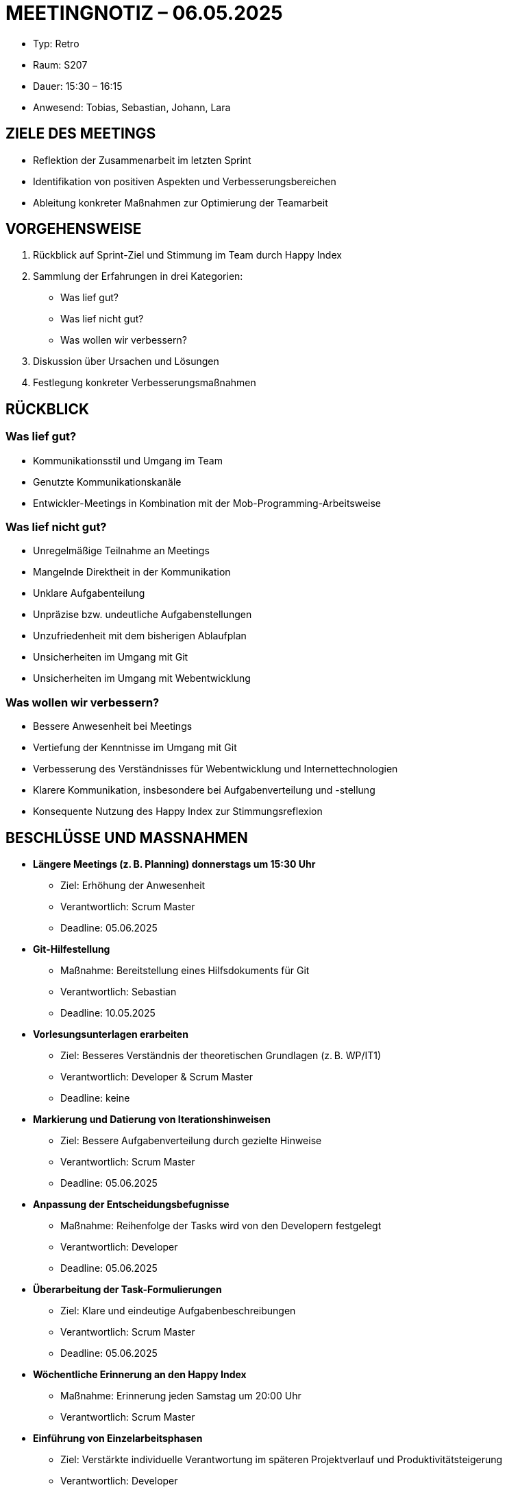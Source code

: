 :imagesdir: ../../images
= MEETINGNOTIZ – 06.05.2025

--
* Typ: Retro  
* Raum: S207  
* Dauer: 15:30 – 16:15  
* Anwesend: Tobias, Sebastian, Johann, Lara
--

== ZIELE DES MEETINGS
--
* Reflektion der Zusammenarbeit im letzten Sprint
* Identifikation von positiven Aspekten und Verbesserungsbereichen
* Ableitung konkreter Maßnahmen zur Optimierung der Teamarbeit
--

== VORGEHENSWEISE
--
1. Rückblick auf Sprint-Ziel und Stimmung im Team durch Happy Index
2. Sammlung der Erfahrungen in drei Kategorien:
   ** Was lief gut?
   ** Was lief nicht gut?
   ** Was wollen wir verbessern?
3. Diskussion über Ursachen und Lösungen
4. Festlegung konkreter Verbesserungsmaßnahmen
--

== RÜCKBLICK

=== Was lief gut?
--
* Kommunikationsstil und Umgang im Team
* Genutzte Kommunikationskanäle
* Entwickler-Meetings in Kombination mit der Mob-Programming-Arbeitsweise
--

=== Was lief nicht gut?
--
* Unregelmäßige Teilnahme an Meetings
* Mangelnde Direktheit in der Kommunikation
* Unklare Aufgabenteilung
* Unpräzise bzw. undeutliche Aufgabenstellungen
* Unzufriedenheit mit dem bisherigen Ablaufplan
* Unsicherheiten im Umgang mit Git
* Unsicherheiten im Umgang mit Webentwicklung
--

=== Was wollen wir verbessern?
--
* Bessere Anwesenheit bei Meetings
* Vertiefung der Kenntnisse im Umgang mit Git
* Verbesserung des Verständnisses für Webentwicklung und Internettechnologien
* Klarere Kommunikation, insbesondere bei Aufgabenverteilung und -stellung
* Konsequente Nutzung des Happy Index zur Stimmungsreflexion
--

== BESCHLÜSSE UND MASSNAHMEN
--
* **Längere Meetings (z. B. Planning) donnerstags um 15:30 Uhr**
** Ziel: Erhöhung der Anwesenheit 
** Verantwortlich: Scrum Master 
** Deadline: 05.06.2025

* **Git-Hilfestellung**
** Maßnahme: Bereitstellung eines Hilfsdokuments für Git  
** Verantwortlich: Sebastian  
** Deadline: 10.05.2025

* **Vorlesungsunterlagen erarbeiten**
** Ziel: Besseres Verständnis der theoretischen Grundlagen (z. B. WP/IT1) 
** Verantwortlich: Developer & Scrum Master
** Deadline: keine

* **Markierung und Datierung von Iterationshinweisen**
** Ziel: Bessere Aufgabenverteilung durch gezielte Hinweise 
** Verantwortlich: Scrum Master 
** Deadline: 05.06.2025

* **Anpassung der Entscheidungsbefugnisse**
** Maßnahme: Reihenfolge der Tasks wird von den Developern festgelegt 
** Verantwortlich: Developer
** Deadline: 05.06.2025

* **Überarbeitung der Task-Formulierungen**
** Ziel: Klare und eindeutige Aufgabenbeschreibungen 
** Verantwortlich: Scrum Master 
** Deadline: 05.06.2025

* **Wöchentliche Erinnerung an den Happy Index**
** Maßnahme: Erinnerung jeden Samstag um 20:00 Uhr  
** Verantwortlich: Scrum Master

* **Einführung von Einzelarbeitsphasen**
** Ziel: Verstärkte individuelle Verantwortung im späteren Projektverlauf und Produktivitätsteigerung 
** Verantwortlich: Developer  
** Deadline: nächste Iteration
--

== STIMMUNGSBILD / HAPPY INDEX

Hinweis: Keine vollständige Analyse möglich, da zu geringe Teilnahme
--
**Bewertung der gesamten Iteration:**
[cols="1,2"]
|===
| **Kategorie** | **Bewertungen** (1 = schlecht/wenig, 10 = gut/viel)
|Kommunikation	    |      8, 7, 7, 6
|Aufgabenklarheit	 |      5, 7, 7, 6
|Stresslevel	    |      2, 2, 1, 2
|===
-- 

Tool: link:https://www.empirio.de/s/kcHkkt=aXX[empirio]

image::kom_1.png[Kommunikation]
image::auf_1.png[Aufgabenklarheit]
image::str_1.png[Stresslevel]

**Anmerkungen zum Teamklima:**
--
* Freundliche und respektvolle Kommunikation wurde positiv hervorgehoben
* Keine Konflikte oder zwischenmenschlichen Probleme festgestellt
* Gleichmäßige Aufgabenverteilung wurde als gegeben empfunden
* Häufig stille Phasen während der Meetings
--

== FAZIT

**Allgemeine Bewertung des Sprints:** 
--
* Gute Einarbeitung in die grundlegenden Scrum-Abläufe
* Angenehmes und unterstützendes Teamklima
* Deutliche Probleme bei der Aufgabenstellung und -verteilung
* Bedenken hinsichtlich des Zeitplans und Produktivität
* Unsicherheit, ob die Aufgaben im Sinne der Projektanforderungen korrekt umgesetzt werden
* Die Retro in dieser Form wird als sinnvoll und zielführend eingeschätzt
--



